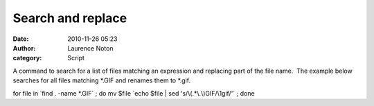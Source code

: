 Search and replace
##################
:date: 2010-11-26 05:23
:author: Laurence Noton
:category: Script

A command to search for a list of files matching an expression and
replacing part of the file name.  The example below searches for all
files matching \*.GIF and renames them to \*.gif.

for file in \`find . -name \*.GIF\` ; do mv $file \`echo $file \| sed
's/\\(.\*\\.\\)GIF/\\1gif/'\` ; done
